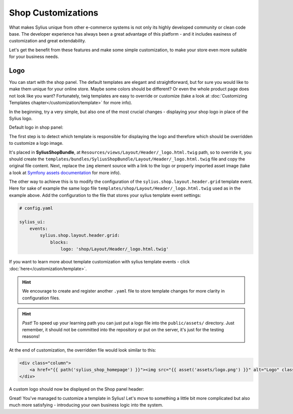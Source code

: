 Shop Customizations
===================

What makes Sylius unique from other e-commerce systems is not only its highly developed community or clean code base. The developer
experience has always been a great advantage of this platform - and it includes easiness of customization and great extendability.

Let's get the benefit from these features and make some simple customization, to make your store even more suitable for your
business needs.

Logo
----

You can start with the shop panel. The default templates are elegant and straightforward, but for sure you would like
to make them unique for your online store. Maybe some colors should be different? Or even the whole product page does
not look like you want? Fortunately, twig templates are easy to override or customize (take a look at
:doc:`Customizing Templates chapter</customization/template>` for more info).

In the beginning, try a very simple, but also one of the most crucial changes - displaying your shop logo in place of the Sylius logo.

Default logo in shop panel:

.. image:: /_images/getting-started-with-sylius/logo-before.png

The first step is to detect which template is responsible for displaying the logo and therefore which should be overridden
to customize a logo image.

It's placed in **SyliusShopBundle**, at ``Resources/views/Layout/Header/_logo.html.twig`` path, so to override it,
you should create the ``templates/bundles/SyliusShopBundle/Layout/Header/_logo.html.twig`` file and copy the original file content.
Next, replace the ``img`` element source with a link to the logo or properly imported asset image (take a look at
`Symfony assets documentation <https://symfony.com/doc/current/best_practices/web-assets.html>`_ for more info).

The other way to achieve this is to modify the configuration of the ``sylius.shop.layout.header.grid`` template event.
Here for sake of example the same logo file ``templates/shop/Layout/Header/_logo.html.twig`` used as in the example above.
Add the configuration to the file that stores your sylius template event settings:

.. code-block:: yaml

    # config.yaml

    sylius_ui:
        events:
            sylius.shop.layout.header.grid:
                blocks:
                    logo: 'shop/Layout/Header/_logo.html.twig'

If you want to learn more about template customization with sylius template events - click :doc:`here</customization/template>`.

.. hint::

    We encourage to create and register another ``.yaml`` file to store template changes for more clarity in configuration files.

.. hint::

    *Psst!* To speed up your learning path you can just put a logo file into the ``public/assets/`` directory. Just remember,
    it should not be committed into the repository or put on the server, it's just for the testing reasons!

At the end of customization, the overridden file would look similar to this:

.. code-block:: twig

    <div class="column">
        <a href="{{ path('sylius_shop_homepage') }}"><img src="{{ asset('assets/logo.png') }}" alt="Logo" class="ui small image" /></a>
    </div>

A custom logo should now be displayed on the Shop panel header:

.. image:: /_images/getting-started-with-sylius/logo-after.png

Great! You've managed to customize a template in Sylius! Let's move to something a little bit more complicated but also much
more satisfying - introducing your own business logic into the system.
